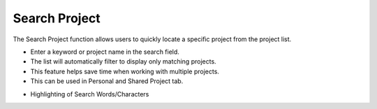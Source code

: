 Search Project 
========================================
The Search Project function allows users to quickly locate a specific project from the project list.

- Enter a keyword or project name in the search field.

- The list will automatically filter to display only matching projects.

- This feature helps save time when working with multiple projects.

- This can be used in Personal and Shared Project tab.




.. image:: images/search_project_page3.png
  :alt: search_project_page
  :align: center


- Highlighting of Search Words/Characters

.. image:: images/search_project_page-highlight2.png
  :alt: search_project_page-highlight
  :align: center
